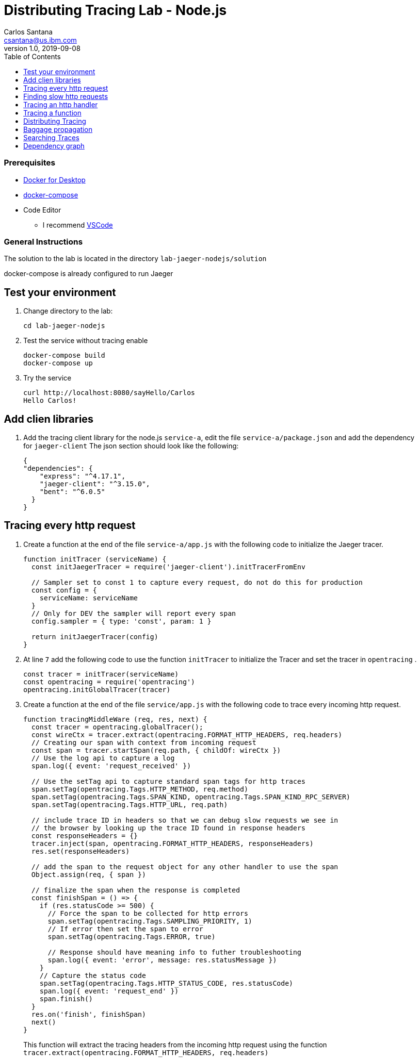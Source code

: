 = Distributing Tracing Lab - Node.js
Carlos Santana <csantana@us.ibm.com>
v1.0, 2019-09-08
:imagesdir: images
:toc:

[discrete]
=== Prerequisites

* https://www.docker.com/products/docker-desktop[Docker for Desktop]
* https://docs.docker.com/compose/install[docker-compose]
* Code Editor
** I recommend https://code.visualstudio.com[VSCode]

[discrete]
=== General Instructions

The solution to the lab is located in the directory `lab-jaeger-nodejs/solution`

docker-compose is already configured to run Jaeger


== Test your environment

. Change directory to the lab:
+
----
cd lab-jaeger-nodejs
----


. Test the service without tracing enable
+
----
docker-compose build
docker-compose up
----

. Try the service
+
----
curl http://localhost:8080/sayHello/Carlos
Hello Carlos!
----



== Add clien libraries

. Add the tracing client library for the node.js `service-a`, edit the file `service-a/package.json` and add the dependency for `jaeger-client`
The json section should look like the following:
+
[source, json]
----
{
"dependencies": {
    "express": "^4.17.1",
    "jaeger-client": "^3.15.0",
    "bent": "^6.0.5"
  }
}
----

[# tracing-every-http-request]
== Tracing every http request

. Create a function at the end of the file `service-a/app.js` with the following code to initialize the Jaeger tracer.
+
[source, javascript]
----
function initTracer (serviceName) {
  const initJaegerTracer = require('jaeger-client').initTracerFromEnv

  // Sampler set to const 1 to capture every request, do not do this for production
  const config = {
    serviceName: serviceName
  }
  // Only for DEV the sampler will report every span
  config.sampler = { type: 'const', param: 1 }

  return initJaegerTracer(config)
}
----

. At line `7` add the following code to use the function `initTracer` to initialize the Tracer and set the tracer in `opentracing` .
+
[source, javascript]
----
const tracer = initTracer(serviceName)
const opentracing = require('opentracing')
opentracing.initGlobalTracer(tracer)
----

. Create a function at the end of the file `service/app.js` with the following code to trace every incoming http request.
+
[source, javascript]
----
function tracingMiddleWare (req, res, next) {
  const tracer = opentracing.globalTracer();
  const wireCtx = tracer.extract(opentracing.FORMAT_HTTP_HEADERS, req.headers)
  // Creating our span with context from incoming request
  const span = tracer.startSpan(req.path, { childOf: wireCtx })
  // Use the log api to capture a log
  span.log({ event: 'request_received' })

  // Use the setTag api to capture standard span tags for http traces
  span.setTag(opentracing.Tags.HTTP_METHOD, req.method)
  span.setTag(opentracing.Tags.SPAN_KIND, opentracing.Tags.SPAN_KIND_RPC_SERVER)
  span.setTag(opentracing.Tags.HTTP_URL, req.path)

  // include trace ID in headers so that we can debug slow requests we see in
  // the browser by looking up the trace ID found in response headers
  const responseHeaders = {}
  tracer.inject(span, opentracing.FORMAT_HTTP_HEADERS, responseHeaders)
  res.set(responseHeaders)

  // add the span to the request object for any other handler to use the span
  Object.assign(req, { span })

  // finalize the span when the response is completed
  const finishSpan = () => {
    if (res.statusCode >= 500) {
      // Force the span to be collected for http errors
      span.setTag(opentracing.Tags.SAMPLING_PRIORITY, 1)
      // If error then set the span to error
      span.setTag(opentracing.Tags.ERROR, true)

      // Response should have meaning info to futher troubleshooting
      span.log({ event: 'error', message: res.statusMessage })
    }
    // Capture the status code
    span.setTag(opentracing.Tags.HTTP_STATUS_CODE, res.statusCode)
    span.log({ event: 'request_end' })
    span.finish()
  }
  res.on('finish', finishSpan)
  next()
}
----

+
This function will extract the tracing headers from the incoming http request using the function `tracer.extract(opentracing.FORMAT_HTTP_HEADERS, req.headers)`

+
With this information, if the request contains trace information it will be used to create a child span from the previous service, the current service will be correctly associated in the tracing dependency graph.

+
The new span is created using the function `tracer.startSpan(req.path, { childOf: wireCtx })`

+
The first activity captured is a log event of `request_end` with the function `span.log({ event: 'request_received' })`

+
The new span context is added to the http response, this way the http client can have this information in case of troubleshooting a particular http request.
+
[source, javascript]
----
const responseHeaders = {}
tracer.inject(span, opentracing.FORMAT_HTTP_HEADERS, responseHeaders)
res.set(responseHeaders)
----

+
The `span` is stored in the `req` object, this way the main endpoint handler can use it in case of attaching information into the same span or creating a new child span using this top-level `span` as a parent.
+
[source, javascript]
----
Object.assign(req, { span })
----

+
When the request is finished by listening on the event `finish` in `res.on('finish', finishSpan)` the response is analyzed to check if there was an error, if it is an error then the span is set to be sampled and marked as error using the following functions including a log event:
+
[source, javascript]
----
span.setTag(opentracing.Tags.SAMPLING_PRIORITY, 1)
span.setTag(opentracing.Tags.ERROR, true)
span.log({ event: 'error', message: res.statusMessage })
----

+
For every http response the status Code is captured, a log event `request_end` that will easily see the time spent since the log event `request_start` . Finaly the span needs to be finished.
+
[source, javascript]
----
span.setTag(opentracing.Tags.HTTP_STATUS_CODE, res.statusCode)
span.log({ event: 'request_end' })
span.finish()
----

. At line `12` add the following code to use the function `tracingMiddleWare` as the first middleware to handle every http request.
+
[source, javascript]
----
app.use(tracingMiddleWare)
----

. Build and run the service. If docker-compose is already running in the terminal enter `Ctrl+C` to exit and stop the containers.
+
[source, bash]
----
docker-compose build
docker-compose up
----

. Call the same API endpoint a few times, but now is instrumented with tracing
+
[source, bash]
----
curl http://localhost:8080/sayHello/Carlos
Hello Carlos!
----

. Open the Jaeger UI using the web browser
+
[source, bash]
----
open http://localhost:16686/jaeger
----

. Select the Service `service-a` from the drop-down options and click `Find Traces`
+
image::nodejs-service-a-find-trace.jpg[]

. Click on one of the traces, then expand the trace's `Tags` and `Logs`. You should see information about the http request such as `http.method` set to `GET` and `http.status_code` se to `200`. The Logs section have two logs one with `request_received` and the final log `request_end` this gives you how much time the request took to be processed by your service business logic. In this example it tool `4ms`.
+
image::nodejs-service-a-trace-details.jpg[]

. Force an error in the service by calling the `/error` endpoint.
+
[source, bash]
----
curl http://localhost:8080/error -v
some error (ノ ゜Д゜)ノ ︵ ┻━┻
----


. Click `Find Traces` now it should show a trave mark with `Error` in red.
+
image::nodejs-service-a-error.jpg[]

. Click on the trace with the `Error`, then expand the trace's `Tags` and `Logs`. You should see information about the trace such as `error` set to `true` and `http.status_code` se to `500`. The Logs section has an additional log event with `message = Internal Server Error` expand the log event.
+
image::nodejs-service-a-error-details.jpg[]

== Finding slow http requests

In the `service-a` we have the API endpoint `/sayHello`, we used this endpoint in the previous section but called it only once. This endpoint has some strange behavior that not all responses are fast, very often the response is 100x slower.

. Stop docker-compose with `Ctrl+C` and start it again.
[source, bash]
+
----
docker-compose up
----


. Run  the following code to call the API multiple times or open the URL endpoint \http://localhost:8080/sayHello/Carlos on the web browser and click refresh multiple time.
+
[source, bash]
----
i=0;
while [ $i -lt 15 ];
do curl http://localhost:8080/sayHello/Carlos -I -s | head -n 1; i=$((i+1));
done;
----

. Open the Jaeger UI using the web browser
+
[source, bash]
----
open http://localhost:16686/jaeger
----

. Select the Service `service-a` from the drop-down options and click `Find Traces`
+
image::nodejs-service-a-slow.jpg[]

+
In the picture above, you can see a timeline graph with each trace represented with a circle, in this case, we have 15 traces in the result set when we clicked `Find Traces`.
Some traces are taking approximately 100ms and others are taking approximately 2ms.
You can see the pattern that only every 3rd request the response is slow.
When troubleshooting we are interested first on the slowest requests, you can click on one of the traces on the graph, or you can sort in the table by `Longest First`.

. Select the trace that took the longest time 103ms, expand all the information for the single span operation `/sayHello` including tags and logs.
+
image::nodejs-service-a-slow-details.jpg[]


. The handler has a sleep step in the function `sayHello` that delays the response every 3rd request. Open the file `service-a/hello.js` and located the culprit code.
+
[source, javascript]
----
// simulate a slow request every 3 requests
setTimeout(async () => {
  const response = await formatGreeting(name);
  res.send(response)
}, counter++ % 3 === 0 ? 100 : 0)
----

. Remove the `setTimeout` function and replace it with the two functions `formatGreeting` and `res.send`.
+
[source, javascript]
----
const response = await formatGreeting(name);
res.send(response)
----

. Build and run the service. If docker-compose is already running in the terminal enter `Ctrl+C` to exit and stop the containers.
+
[source, bash]
----
docker-compose build
docker-compose up
----

. Run again the following code to call the API multiple times or open the URL endpoint \http://localhost:8080/sayHello/Carlos on the web browser and click refresh multiple time.
+
[source, bash]
----
i=0;
while [ $i -lt 15 ];
do curl http://localhost:8080/sayHello/Carlos -I -s | head -n 1; i=$((i+1));
done;
----

. Open the Jaeger UI using the web browser
+
[source, bash]
----
open http://localhost:16686/jaeger
----

. Select the Service `service-a` from the drop-down options and click `Find Traces`
+
image::nodejs-service-a-fast.jpg[]

+
You can see now that all http requests are fast and the problem is fixed

+
Cloud Native applications can be composed of microservices and each microservice handling multiple endpoints. Having the ability to have observability allows to narrow down to a specific service, and whithin that service a specific endpoint having problems, starting with a single trace and span you can increase the observability of your applications.

== Tracing an http handler

In the previous example, we were able to identify the endpoint `/sayHello` as one of interest in our service. Let's see how can we add tracing instrumentation to the function that is handling this endpoint.

. Import at the top of the file `service-a/hello.js` the `opentracing` module, and get the global tracer
+
[source, javascript]
----
const opentracing = require('opentracing')
const tracer = opentracing.globalTracer()
----

. Open the file `service-a/hello.js` and locate the function `sayHello`
+
[source, javascript]
----
const sayHello = async (req, res) => {
  const name = req.params.name
  const response = await formatGreeting(name);
  res.send(response)
}
----

. Create a new child span using the parent span located in the `req` object as context.
This will allow the trace to have an additional child span. Use the function `tracer.startSpan` and name the span `say-hello`.
+
[source, javascript]
----
const sayHello = async (req, res) => {
  const span = tracer.startSpan('say-hello', { childOf: req.span })
  const name = req.params.name
  const response = await formatGreeting(name);
  res.send(response)
}
----

. The opentracing API supports the method `log` you can log an event with a name and an object. Add a log to the span with a message that contains the value of the name.
+
[source, javascript]
----
const sayHello = async (req, res) => {
  const span = tracer.startSpan('say-hello', { childOf: req.span })
  const name = req.params.name
  span.log({ event: 'name', message: `this is a log message for name ${name}` })
  const response = await formatGreeting(name);
  res.send(response)
}
----

. The opentracing API supports the method `setTag` you can tag the span with a key and any value. Add a tag that contains the response, in normal use cases you would not log the entire response and instead key values that are useful for later searching for spans. Remember to call the `span.finish()` when you are done instrumenting the span.
+
[source, javascript]
----
const sayHello = async (req, res) => {
  const span = tracer.startSpan('say-hello', { childOf: req.span })
  const name = req.params.name
  span.log({ event: 'name', message: `this is a log message for name ${name}` })
  const response = await formatGreeting(name);
  span.setTag('response', response)
  span.finish()
  res.send(response)
}
----

. Build and run the service. If docker-compose is already running in the terminal enter `Ctrl+C` to exit and stop the containers.
+
[source, bash]
----
docker-compose build
docker-compose up
----


. Call the API endpoint.
+
[source, bash]
----
curl http://localhost:8080/sayHello/Carlos
Hello Carlos!
----


. Open the Jaeger UI using the web browser
+
[source, bash]
----
open http://localhost:16686/jaeger
----

. Select the Service `service-a` from the drop-down options and click `Find Traces`
+
image::nodejs-service-a-2-spans.jpg[]

+
Notice in the result items table, for the trace item that the trace indicates that there are a total of two spans `2 Spans` and that service-a contains two spans `service-a (2)`

. Click the trace, expand the spans `say-hello`, and then expand the `Tags` and `Logs` sections.
+
image::nodejs-service-a-span-details.jpg[]

+
Notice in the Tags section the tag is located with key `name` and the string value `Hello Carlos!`.
Notice in the Logs section the log event with the name `name` and the message `this is a log message for name Carlos`

== Tracing a function

The http handler usually calls other functions to perform the business logic, when calling another function within the same service you can create a child span.

. The `sayHello` handler calls the function `formatGreeting` to process the input `name`. Pass the current span as an additional parammeter `formatGreeting(name, span)`
+
[source, javascript]
----
const sayHello = async (req, res) => {
  const span = tracer.startSpan('say-hello', { childOf: req.span })
  const name = req.params.name
  span.log({ event: 'name', message: `this is a log message for name ${name}` })
  const response = await formatGreeting(name, span)
  span.setTag('response', response)
  span.finish()
  res.send(response)
}
----

. In the function `formatGreeting` create a new span using `tracer.startSpan`.
Use the span from the http handler as `parent` span, name the span `format-greeting`. Remember to finish the span before returning with `span.finish()`.
+
[source, javascript]
----
function formatGreeting(name, parent) {
  const span = tracer.startSpan('format-greeting', { childOf: parent })
  span.log({ event: 'format', message: `formatting message locally for name ${name}` })
  const response = `Hello ${name}!`
  span.finish()
  return response
}
----

. Build and run the service. If docker-compose is already running in the terminal enter `Ctrl+C` to exit and stop the containers.
+
[source, bash]
----
docker-compose build
docker-compose up
----


. Call the API endpoint.
+
[source, bash]
----
curl http://localhost:8080/sayHello/Carlos
Hello Carlos!
----


. Open the Jaeger UI using the web browser
+
[source, bash]
----
open http://localhost:16686/jaeger
----

. Select the Service `service-a` from the drop-down options and click `Find Traces`
+
image::nodejs-service-a-3-spans.jpg[]

+
Notice that the trace now contains three spans.

. Click the trace, expand the spans `say-hello` and `format-greeting`, and then expand the `Logs` sections.
+
image::nodejs-service-a-span-formatter.jpg[]

+
Notice the cascading effect between the three spans, the span `format-greeting` contains the message `formatting message locally for name Carlos` that we instrumented.

== Distributing Tracing

You can have a single trace that goes across multiple services, this allows to distribute tracing and better observability on the interactions between services.

In the previous example, we instrumented a single service `service-a`, and created span when calling a local function to format the greeting message.

For the following example, we are going to use a remote service `service-a` to format the message, and returning the formatted greeting message to the http client.

. In the file `service-a/hello.js` located the handler function `sayHello` and replace the function call `formatGreeting(name, span)` with `formatGreetingRemote(name, span)`.
+
[source, javascript]
----
const sayHello = async (req, res) => {
  const span = tracer.startSpan('say-hello', { childOf: req.span })
  const name = req.params.name
  span.log({ event: 'name', message: `this is a log message for name ${name}` })
  const response = await formatGreetingRemote(name, span)
  span.setTag('response', response)
  span.finish()
  res.send(response)
}
----

. In the function `formatGreetingRemote` use the function `tracer.inject` to extract the span context and inject them into the `headers` of the http request when calling the remote service `service-b` endpoint `/formatGreeting`.
+
[source, javascript]
----
const bent = require('bent')

const formatGreetingRemote = async (name, span) => {
  const service = process.env.SERVICE_FORMATTER || 'localhost'
  const servicePort = process.env.SERVICE_FORMATTER_PORT || '8081'
  const url = `http://${service}:${servicePort}/formatGreeting?name=${name}`
  const headers = {}
  tracer.inject(span, opentracing.FORMAT_HTTP_HEADERS, headers)
  const request = bent('string', headers)
  const response = await request(url)
  return response
}
----

. The service `service-b` is already instrumented to trace every http request using the same procedure <<tracing-every-http-request, Trace every http request>> that we did for service `service-a`.

. Locate the file file `service-b/formatter.js` and add

. Import at the top of the file `service-b/formatter.js` the `opentracing` module, and get the global tracer
+
[source, javascript]
----
const opentracing = require('opentracing')
const tracer = opentracing.globalTracer()
----

. Located the http handler function `formatGreeting` in the file `service-b/formatter.js`
+
[source, javascript]
----
function formatGreeting(req, res) {
  const name = req.query.name
  const response = `Hello from service-b ${name}!`
  res.send(response)
}
----

. Create a new child span using the parent span located in the `req` object as context.
This will allow the trace to have an additional child span. Use the function `tracer.startSpan` and name the span `format-greeting`.
+
[source, javascript]
----
function formatGreeting(req, res) {
  const span = tracer.startSpan('format-greeting', { childOf: req.span })
  const name = req.query.name
  const response = `Hello from service-b ${name}!`
  res.send(response)
}
----

. Add a log event `format` to the new span using the method `span.log`. Remember to call the `span.finish()` when you are done instrumenting the span.
+
[source, javascript]
----
function formatGreeting(req, res) {
  const span = tracer.startSpan('format-greeting', { childOf: req.span })
  const name = req.query.name
  span.log({ event: 'format', message: `formatting message remotely for name ${name}` })
  const response = `Hello from service-b ${name}!`
  span.finish()
  res.send(response)
}
----


. Build and run the service. If docker-compose is already running in the terminal enter `Ctrl+C` to exit and stop the containers.
+
[source, bash]
----
docker-compose build
docker-compose up
----


. Call the API endpoint.
+
[source, bash]
----
curl http://localhost:8080/sayHello/Carlos
Hello Carlos!
----


. Open the Jaeger UI using the web browser
+
[source, bash]
----
open http://localhost:16686/jaeger
----

. Select the Service `service-a` from the drop-down options and click `Find Traces`
+
image::nodejs-services-b-trace.jpg[]

+
Notice that the trace contains a total of four spans `4 Spans` two for `service-a(2)` and two for `service-b(2)`

. Click the trace to drill down to get more details.
+
image::nodejs-services-b-spans.jpg[]

+
Notice in the top section, the summary which includes the `Trace Start`, `Duration: 19ms`, `Services: 2`, `Depth: 4` and `Total Spans: 4`.
+
Notice the bottom section on how the total duration of 19ms is broken down per span, and at which time each span started and ended. You can see that the time spent in `service-b` was 4ms, meaning that for this single http request `service-a` spent 15ms and `service-b` spent 4ms.

. Expand the `Logs` sections for both spans `say-hello` from `service-a` and  `format-greeting` from `service-b`.
+
image::nodejs-services-b-logs.jpg[]

+
Notice on the right side, each span has a summary each with the associated `Service`, `Duration`, and `Start Time`. The `Start Time` of a span marks the end time from the previous span.
+
Notice the time for the first log message `this is a log message for name Carlos` in `service-a` is of 1ms, this means this log event happened 1ms after the trace started.
+
Notice the time for the second log message `formatting message remotely for name Carlos` in `service-b` is of 12ms, this means this log event happened 12ms after the trace started in `service-a`.
+
Is very useful to see the log events we instrumented in our endpoint handlers across services in this manner because it provides full observability of the lifecycle of the http request across multiple services.

== Baggage propagation

Imagine a scenario where you want to redirect all Safari users to a specific version of a service using theUser-Agent HTTP header. This is useful in canary deployments when a new version is rolled out for a specific subset of users. However, the header is present only at the first service. If the routing rule is for a service lower in a call graph then the header has to be propagated through all intermediate services. This is a great use-case for distributed context propagation which is a feature of many tracing systems.

Baggage items are key:value string pairs that apply to the given Span, its SpanContext, and all Spans which directly or transitively reference the local Span. That is, baggage items propagate in-band along with the trace itself.

Baggage items enable powerful functionality given a full-stack OpenTracing integration (for example, arbitrary application data from a mobile app can make it, transparently, all the way into the depths of a storage system), and with it some powerful costs: use this feature with care.

Use this feature thoughtfully and with care. Every key and value is copied into every local and remote child of the associated Span, and that can add up to a lot of network and cpu overhead.

. Locate the http handler `sayHello` in the file `service-a/hello.js`. Use the method `span.setBaggageItem('my-baggage', name)` before the function call `formatGreetingRemote(name, span)` to set the baggage with key `my-baggage` to the value of the `name` parameter.

+
[source, javascript]
----
const sayHello = async (req, res) => {
  const span = tracer.startSpan('say-hello', { childOf: req.span })
  const name = req.params.name
  span.log({ event: 'name', message: `this is a log message for name ${name}` })
  span.setBaggageItem('my-baggage', name)
  const response = await formatGreetingRemote(name, span)
  span.setTag('response', response)
  span.finish()
  res.send(response)
}
----

. Locate the http handler `formatGreeting` in the file `service-b/formatter.js`. Use the method `span.getBaggageItem('my-baggage')` to get the value of the name parameter at `service-a`. For convenience log the value using `span.log` to see the value in the Jaeger UI.
----
function formatGreeting(req, res) {
  const span = tracer.startSpan('format-greeting', { childOf: req.span })
  const name = req.query.name
  span.log({ event: 'format', message: `formatting message remotely for name ${name}` })
  const response = `Hello from service-b ${name}!`
  const baggage = span.getBaggageItem('my-baggage')
  span.log({ event: 'baggage', message: `this is baggage ${baggage}` })
  span.finish()
  res.send(response)
}
----

. Build and run the service. If docker-compose is already running in the terminal enter `Ctrl+C` to exit and stop the containers.
+
[source, bash]
----
docker-compose build
docker-compose up
----

. Call the same API endpoint, but now is instrumented with tracing
+
[source, bash]
----
curl http://localhost:8080/sayHello/Carlos
Hello Carlos!
----

. Open the Jaeger UI using the web browser
+
[source, bash]
----
open http://localhost:16686/jaeger
----

. Select the Service `service-a` from the drop-down options and click `Find Traces`. Expand the section `Logs` for the spans `say-hello` and `format-greeting`
+
image::nodejs-service-b-baggage.jpg[]

+
Notice that the baggage is set in the `service-a` with the value `Carlos` this baggage is propagated to all spans local or remote. In the `server-b` span you can see the baggage value `Carlos` is propagated.


== Searching Traces

If you have a specific trace id you can search for it by putting the trace id on the top left search box.

You can also use a tag to search for example searching traces that have a specific http status code, or one of the custom tags we added to a span.

. To search for traces using http method `GET` and status code `200`, enter `http.status_code=200  http.method=GET` on the `Tags` field in the search form, and then click `Find Traces`.
+
image::jaeger-ui-search.jpg[]


== Dependency graph


The Jaeger UI has a view for service dependencies, it shows a visual Directed acyclic graph (DAG).

Click the tab `Dependencies`, then click the `DAG` tab.

image::jaeger-ui-dependencies-dag-1.jpg[]

Notice that the graph shows the direction with an arrow flowing from `service-a` to `service-b`. It also shows the number of traces between the services.

This is is a simple example and there is not much value for a small set of services, but when a large number of services each with multiple endpoints then the graph becomes more interesting like the following example:

image::jaeger-ui-dependencies-dag-2.jpg[]


